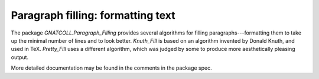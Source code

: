 **************************************
**Paragraph filling**: formatting text
**************************************

.. index:: paragraph filling
.. index:: filling
.. index:: Knuth

The package `GNATCOLL.Paragraph_Filling` provides several algorithms for
filling paragraphs---formatting them to take up the minimal number of lines and
to look better. `Knuth_Fill` is based on an algorithm invented by Donald
Knuth, and used in TeX. `Pretty_Fill` uses a different algorithm, which
was judged by some to produce more aesthetically pleasing output.

More detailed documentation may be found in the comments in the package spec.

